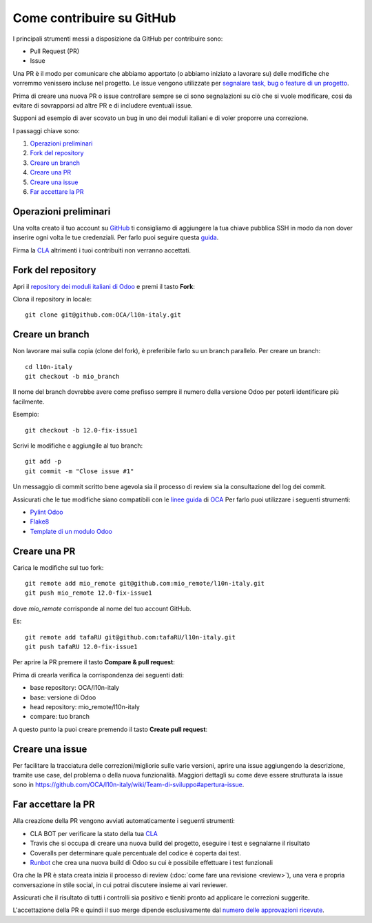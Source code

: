 
==========================
Come contribuire su GitHub
==========================

I principali strumenti messi a disposizione da GitHub per contribuire sono:

* Pull Request (PR)
* Issue


Una PR è il modo per comunicare che abbiamo apportato (o abbiamo iniziato a lavorare su) delle modifiche che vorremmo
venissero incluse nel progetto.
Le issue vengono utilizzate per `segnalare task, bug o feature di un progetto <https://help.github.com/en/articles/managing-your-work-with-issues>`_.

Prima di creare una nuova PR o issue controllare sempre se ci sono segnalazioni su ciò che si vuole modificare,
così da evitare di sovrapporsi ad altre PR e di includere eventuali issue.

Supponi ad esempio di aver scovato un bug in uno dei moduli italiani e di voler proporre una correzione.

I passaggi chiave sono:

#. `Operazioni preliminari`_
#. `Fork del repository`_
#. `Creare un branch`_
#. `Creare una PR`_
#. `Creare una issue`_
#. `Far accettare la PR`_

----------------------
Operazioni preliminari
----------------------

Una volta creato il tuo account su `GitHub <https://github.com>`_ ti consigliamo di aggiungere
la tua chiave pubblica SSH in modo da non dover inserire ogni volta le tue credenziali. Per farlo puoi seguire questa
`guida <https://help.github.com/en/articles/connecting-to-github-with-ssh>`_.

Firma la `CLA <https://odoo-community.org/page/cla>`_ altrimenti i tuoi contribuiti non verranno accettati.

-------------------
Fork del repository
-------------------
Apri il `repository dei moduli italiani di Odoo <https://github.com/OCA/l10n-italy>`_ e premi il tasto **Fork**:

.. image:: immagini/github_fork.png

Clona il repository in locale::

    git clone git@github.com:OCA/l10n-italy.git

----------------
Creare un branch
----------------
Non lavorare mai sulla copia (clone del fork), è preferibile farlo su un branch parallelo.
Per creare un branch::

    cd l10n-italy
    git checkout -b mio_branch

Il nome del branch dovrebbe avere come prefisso sempre il numero della versione Odoo per poterli identificare più facilmente.

Esempio::

    git checkout -b 12.0-fix-issue1

Scrivi le modifiche e aggiungile al tuo branch::

    git add -p
    git commit -m "Close issue #1"

Un messaggio di commit scritto bene agevola sia il processo di review sia la consultazione del log dei commit.

Assicurati che le tue modifiche siano compatibili con le `linee guida <https://github.com/OCA/odoo-community.org/blob/master/website/Contribution/CONTRIBUTING.rst>`_
di `OCA <https://odoo-community.org/>`_
Per farlo puoi utilizzare i seguenti strumenti:

* `Pylint Odoo <https://pypi.org/project/pylint-odoo/>`_
* `Flake8 <https://pypi.org/project/flake8/>`_
* `Template di un modulo Odoo <https://github.com/OCA/maintainer-tools/tree/master/template/module>`_

-------------
Creare una PR
-------------
Carica le modifiche sul tuo fork::

    git remote add mio_remote git@github.com:mio_remote/l10n-italy.git
    git push mio_remote 12.0-fix-issue1

dove *mio_remote* corrisponde al nome del tuo account GitHub.

Es::

    git remote add tafaRU git@github.com:tafaRU/l10n-italy.git
    git push tafaRU 12.0-fix-issue1

Per aprire la PR premere il tasto **Compare & pull request**:

.. image:: immagini/github_pr_1.png

Prima di crearla verifica la corrispondenza dei seguenti dati:

* base repository: OCA/l10n-italy
* base: versione di Odoo
* head repository: mio_remote/l10n-italy
* compare: tuo branch

.. image:: immagini/github_pr_2.png

A questo punto la puoi creare premendo il tasto **Create pull request**:

.. image:: immagini/github_pr_3.png

----------------
Creare una issue
----------------
Per facilitare la tracciatura delle correzioni/migliorie sulle varie versioni, aprire una issue aggiungendo la descrizione, tramite use case, del problema o della nuova funzionalità.
Maggiori dettagli su come deve essere strutturata la issue sono in https://github.com/OCA/l10n-italy/wiki/Team-di-sviluppo#apertura-issue.

--------------------
Far accettare la PR
--------------------
Alla creazione della PR vengono avviati automaticamente i seguenti strumenti:

* CLA BOT per verificare la stato della tua `CLA <https://odoo-community.org/page/cla>`_
* Travis che si occupa di creare una nuova build del progetto, eseguire i test e segnalarne il risultato
* Coveralls per determinare quale percentuale del codice è coperta dai test.
* `Runbot <https://runbot.odoo-community.org/runbot>`_ che crea una nuova build di Odoo su cui è possibile effettuare
  i test funzionali

Ora che la PR è stata creata inizia il processo di review (:doc:`come fare una revisione <review>`),
una vera e propria conversazione in stile social, in cui potrai discutere insieme ai vari reviewer.

Assicurati che il risultato di tutti i controlli sia positivo e tieniti pronto ad applicare le correzioni suggerite.

L'accettazione della PR e quindi il suo merge dipende esclusivamente dal
`numero delle approvazioni ricevute <https://github.com/OCA/odoo-community.org/blob/master/website/Contribution/oca_module_lifecycle_development_status.rst>`_.


